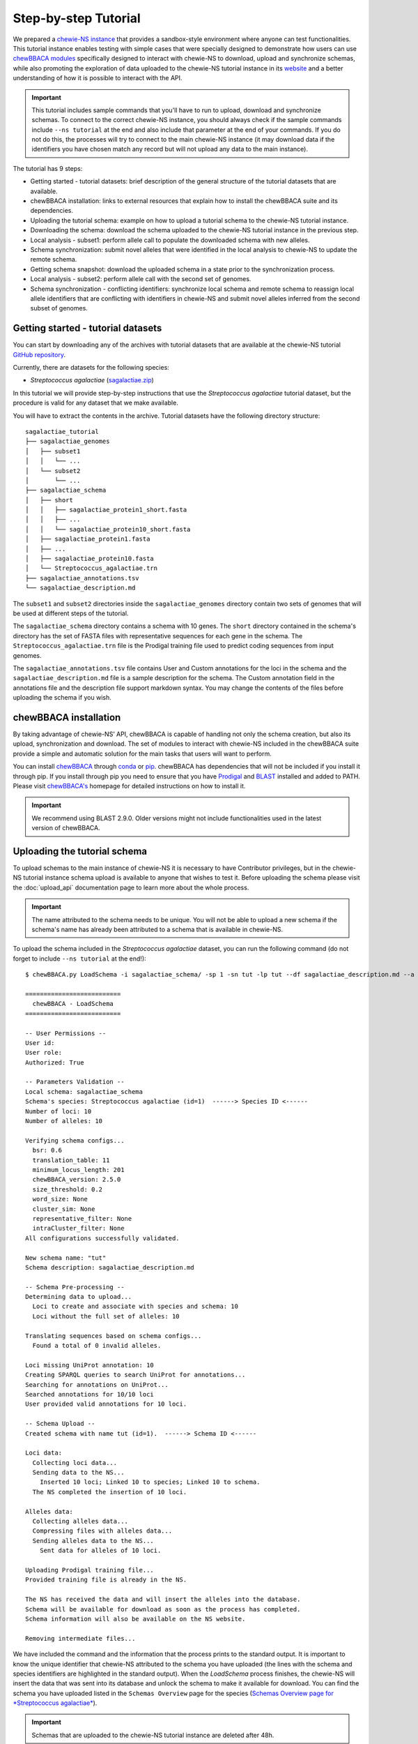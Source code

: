 Step-by-step Tutorial
=====================

We prepared a `chewie-NS instance <https://tutorial.chewbbaca.online/>`_ that provides a
sandbox-style environment where anyone can test functionalities. This tutorial instance enables
testing with simple cases that were specially designed to demonstrate how users can use
`chewBBACA modules <https://github.com/B-UMMI/chewBBACA/tree/master/CHEWBBACA/CHEWBBACA_NS>`_
specifically designed to interact with chewie-NS to download, upload and synchronize schemas,
while also promoting the exploration of data uploaded to the chewie-NS tutorial instance in its 
`website <https://tutorial.chewbbaca.online/>`_ and a better understanding of how it is
possible to interact with the API.

.. important:: This tutorial includes sample commands that you'll have to run to upload,
               download and synchronize schemas. To connect to the correct chewie-NS instance, you
               should always check if the sample commands include ``--ns tutorial`` at the 
               end and also include that parameter at the end of your commands. If you do
               not do this, the processes will try to connect to the main chewie-NS instance (it 
               may download data if the identifiers you have chosen match any record but will 
               not upload any data to the main instance).

The tutorial has 9 steps:

- Getting started - tutorial datasets: brief description of the general structure of the tutorial
  datasets that are available.
- chewBBACA installation: links to external resources that explain how to install the chewBBACA
  suite and its dependencies.
- Uploading the tutorial schema: example on how to upload a tutorial schema to the chewie-NS 
  tutorial instance.
- Downloading the schema: download the schema uploaded to the chewie-NS tutorial instance in the 
  previous step.
- Local analysis - subset1: perform allele call to populate the downloaded schema with new alleles.
- Schema synchronization: submit novel alleles that were identified in the local analysis to
  chewie-NS to update the remote schema.
- Getting schema snapshot: download the uploaded schema in a state prior to the synchronization
  process.
- Local analysis - subset2: perform allele call with the second set of genomes.
- Schema synchronization - conflicting identifiers: synchronize local schema and remote schema to reassign local allele 
  identifiers that are conflicting with identifiers in chewie-NS and submit novel alleles 
  inferred from the second subset of genomes.


Getting started - tutorial datasets
:::::::::::::::::::::::::::::::::::

You can start by downloading any of the archives with tutorial datasets that are available
at the chewie-NS tutorial `GitHub repository <https://github.com/B-UMMI/Chewie-NS_tutorial>`_.

Currently, there are datasets for the following species:

- *Streptococcus agalactiae*
  (`sagalactiae.zip <https://github.com/B-UMMI/Chewie-NS_tutorial/blob/master/tutorial_data/sagalactiae_tutorial.zip?raw=true>`_)

In this tutorial we will provide step-by-step instructions that use the
*Streptococcus agalactiae* tutorial dataset, but the procedure is valid for any dataset that
we make available.

You will have to extract the contents in the archive. Tutorial datasets have the following
directory structure::

    sagalactiae_tutorial
    ├── sagalactiae_genomes
    │   ├── subset1
    │   │   └── ...
    │   └── subset2
    │       └── ...
    ├── sagalactiae_schema
    │   ├── short
    │   │   ├── sagalactiae_protein1_short.fasta
    │   │   ├── ...
    │   │   └── sagalactiae_protein10_short.fasta
    │   ├── sagalactiae_protein1.fasta
    │   ├── ...
    │   ├── sagalactiae_protein10.fasta
    │   └── Streptococcus_agalactiae.trn
    ├── sagalactiae_annotations.tsv
    └── sagalactiae_description.md

The ``subset1`` and ``subset2`` directories inside the ``sagalactiae_genomes`` directory contain two
sets of genomes that will be used at different steps of the tutorial.

The ``sagalactiae_schema`` directory contains a schema with 10 genes. The ``short`` directory contained
in the schema's directory has the set of FASTA files with representative sequences for each gene in the
schema. The ``Streptococcus_agalactiae.trn`` file is the Prodigal training file used to predict coding
sequences from input genomes.

The ``sagalactiae_annotations.tsv`` file contains User and Custom annotations for the loci in the schema
and the ``sagalactiae_description.md`` file is a sample description for the schema. The Custom annotation
field in the annotations file and the description file support markdown syntax. You may change the
contents of the files before uploading the schema if you wish.

chewBBACA installation
::::::::::::::::::::::

By taking advantage of chewie-NS’ API, chewBBACA is capable of handling not only the schema creation,
but also its upload, synchronization and download. The set of modules to interact with chewie-NS
included in the chewBBACA suite provide a simple and automatic solution for the main tasks
that users will want to perform.

You can install `chewBBACA <https://github.com/B-UMMI/chewBBACA>`_ through 
`conda <https://anaconda.org/bioconda/chewbbaca>`_ or `pip <https://pypi.org/project/chewBBACA/>`_.
chewBBACA has dependencies that will not be included if you install it through pip. If you install
through pip you need to ensure that you have `Prodigal <https://github.com/hyattpd/Prodigal>`_ 
and `BLAST <https://www.ncbi.nlm.nih.gov/books/NBK279671/>`_ installed and added to PATH. 
Please visit `chewBBACA's <https://github.com/B-UMMI/chewBBACA>`_ homepage for detailed 
instructions on how to install it.

.. important:: We recommend using BLAST 2.9.0. Older versions might not include functionalities
               used in the latest version of chewBBACA.


Uploading the tutorial schema
:::::::::::::::::::::::::::::

To upload schemas to the main instance of chewie-NS it is necessary to have Contributor privileges, but
in the chewie-NS tutorial instance schema upload is available to anyone that wishes to test it.
Before uploading the schema please visit the :doc:`upload_api` documentation page to learn more about the
whole process.

.. important:: The name attributed to the schema needs to be unique. You will not be able to upload
               a new schema if the schema's name has already been attributed to a schema that is
               available in chewie-NS.

To upload the schema included in the *Streptococcus agalactiae* dataset, you can run the following command 
(do not forget to include ``--ns tutorial`` at the end!):

::

    $ chewBBACA.py LoadSchema -i sagalactiae_schema/ -sp 1 -sn tut -lp tut --df sagalactiae_description.md --a sagalactiae_annotations.tsv --ns tutorial

    ==========================
      chewBBACA - LoadSchema
    ==========================

    -- User Permissions --
    User id: 
    User role: 
    Authorized: True

    -- Parameters Validation --
    Local schema: sagalactiae_schema
    Schema's species: Streptococcus agalactiae (id=1)  ------> Species ID <------
    Number of loci: 10
    Number of alleles: 10

    Verifying schema configs...
      bsr: 0.6
      translation_table: 11
      minimum_locus_length: 201
      chewBBACA_version: 2.5.0
      size_threshold: 0.2
      word_size: None
      cluster_sim: None
      representative_filter: None
      intraCluster_filter: None
    All configurations successfully validated.

    New schema name: "tut" 
    Schema description: sagalactiae_description.md

    -- Schema Pre-processing --
    Determining data to upload...
      Loci to create and associate with species and schema: 10
      Loci without the full set of alleles: 10

    Translating sequences based on schema configs...
      Found a total of 0 invalid alleles.

    Loci missing UniProt annotation: 10
    Creating SPARQL queries to search UniProt for annotations...
    Searching for annotations on UniProt...
    Searched annotations for 10/10 loci
    User provided valid annotations for 10 loci.

    -- Schema Upload --
    Created schema with name tut (id=1).  ------> Schema ID <------

    Loci data:
      Collecting loci data...
      Sending data to the NS...
        Inserted 10 loci; Linked 10 to species; Linked 10 to schema.
      The NS completed the insertion of 10 loci.

    Alleles data:
      Collecting alleles data...
      Compressing files with alleles data...
      Sending alleles data to the NS...
        Sent data for alleles of 10 loci.

    Uploading Prodigal training file...
    Provided training file is already in the NS.

    The NS has received the data and will insert the alleles into the database.
    Schema will be available for download as soon as the process has completed.
    Schema information will also be available on the NS website.

    Removing intermediate files...


We have included the command and the information that the process prints to the standard output.
It is important to know the unique identifier that chewie-NS attributed to the schema you 
have uploaded (the lines with the schema and species identifiers are highlighted in the
standard output).
When the `LoadSchema` process finishes, the chewie-NS will insert the data that was sent 
into its database and unlock the schema to make it available for download. You can find
the schema you have uploaded listed in the ``Schemas Overview`` page for the species 
(`Schemas Overview page for *Streptococcus agalactiae* <https://tutorial.chewbbaca.online/species/1>`_).

.. important:: Schemas that are uploaded to the chewie-NS tutorial instance are deleted after 48h.

Downloading the schema
::::::::::::::::::::::

In order to use a schema you have uploaded to chewie-NS, you will have to download it.

To know more about the ``DownloadSchema`` process, please visit the :doc:`download_api` page
in the documentation.

To download the schema you have uploaded, please run the following command (substitute the
species and schema ID values, ``-sp`` and ``-sc``, by the values that serve to identify the 
schema you have uploaded):

::

    $ chewBBACA.py DownloadSchema -sp 1 -sc 1 -o sagalactiae_ns --ns tutorial

    ==============================
      chewBBACA - DownloadSchema
    ==============================

    Schema id: 1
    Schema name: tut
    Schema's species: Streptococcus agalactiae (id=1)

    Downloading compressed version...
    Decompressing schema...
    Schema is now available at: sagalactiae_ns/sagalactiae_tut

The process will download a ready-to-use schema to the output directory you have specified.
The loci and alleles included in the schema are the same that were in the original schema,
but chewie-NS has attributed new identifiers that will help to unmistakably identify
those loci and alleles and facilitate results comparison for anyone that is using the same
schema.

Local analysis - subset1
:::::::::::::::::::::::::::

You can use the schema you have downloaded to perform allele call and determine the allelic
profiles of a set of genomes. Allele calling is performed locally and privately, without the
need to provide any data or private information. You can learn more about the ``AlleleCall``
process in its `wiki page <https://github.com/B-UMMI/chewBBACA/wiki/2.-Allele-Calling>`_.

If you open any FASTA file in the schema that you have downloaded, you will find sequences
that have the following header structure:

::

    $ cat tut-00000001.fasta

    >tut-00000001_1
    ATGTTTAAAGGTAATAAGAAGTTGAATAGTTCTAAATTAGGTGATTACACACCACTTGAATTTGGTTCT...

Headers start with the loci prefix (``tut``) followed by the loci integer identifier (``00000001``)
and end with the allele identifier (``1``).

To perform allele call and determine the allelic profiles of the genomes in the subset1, run
the following command:

::

    $ chewBBACA.py AlleleCall -i subset1/ -g sagalactiae_ns/sagalactiae_tut/ -o subset1_results 

    ==========================
      chewBBACA - AlleleCall
    ==========================

    Prodigal training file: Streptococcus_agalactiae.trn
    Number of CPU cores: 1

    Checking dependencies...
    Blast installation...True
    Prodigal installation...True
    Blast version meets minimum requirements (>=2.5.0).

    Checking if genome files exist...
    Checking if gene files exist...

    Starting Prodigal at: ...
    done prodigal run on:GCA_000012705.1_ASM1270v1_genomic.fna
    done prodigal run on:GCA_000007265.1_ASM726v1_genomic.fna
    done prodigal run on:GCA_000302475.2_ASM30247v2_genomic.fna
    done prodigal run on:GCA_000196055.1_ASM19605v1_genomic.fna
    done prodigal run on:GCA_000299135.1_ASM29913v1_genomic.fna
    done prodigal run on:GCA_000427035.1_09mas018883_genomic.fna
    done prodigal run on:GCA_000427055.1_ILRI112_genomic.fna
    done prodigal run on:GCA_000427075.1_ILRI005_genomic.fna
    done prodigal run on:GCA_000599965.1_ASM59996v1_genomic.fna
    done prodigal run on:GCA_000689235.1_GBCO_p1_genomic.fna
    done prodigal run on:GCA_000730255.1_ASM73025v1_genomic.fna
    done prodigal run on:GCA_000730215.2_ASM73021v2_genomic.fna
    Finishing Prodigal at: ...

    Checking if Prodigal created all the necessary files...
    All files were created.

    Translating genomes...
    Creating Blast databases for all genomes...

    Starting Allele Calling at: ...
    Processing tut-00000002.fasta. Start ... Locus 9 of 10. Done 90%.
    Finished Allele Calling at: ...

    Wrapping up the results...
    ##################################################
    12 genomes used for 10 loci

    Used a BSR of: 0.6

    17 exact matches found out of 120

    14.17 percent of exact matches
    ##################################################

    Writing output files...

    ------------------------------------------------------------------------------------------
    Genome                                      EXC    INF    LNF   PLOT   NIPH    ALM    ASM 
    ------------------------------------------------------------------------------------------
    GCA_000007265.1_ASM726v1_genomic.fna         1      5      4      0      0      0      0  
    GCA_000012705.1_ASM1270v1_genomic.fna        1      4      5      0      0      0      0  
    GCA_000196055.1_ASM19605v1_genomic.fna       1      5      4      0      0      0      0  
    GCA_000299135.1_ASM29913v1_genomic.fna       4      1      4      0      0      0      1  
    GCA_000302475.2_ASM30247v2_genomic.fna       0      5      5      0      0      0      0  
    GCA_000427035.1_09mas018883_genomic.fna      2      3      5      0      0      0      0  
    GCA_000427055.1_ILRI112_genomic.fna          1      4      4      0      0      0      1  
    GCA_000427075.1_ILRI005_genomic.fna          1      5      4      0      0      0      0  
    GCA_000599965.1_ASM59996v1_genomic.fna       0      5      5      0      0      0      0  
    GCA_000689235.1_GBCO_p1_genomic.fna          0      5      5      0      0      0      0  
    GCA_000730215.2_ASM73021v2_genomic.fna       3      3      4      0      0      0      0  
    GCA_000730255.1_ASM73025v1_genomic.fna       3      2      4      0      0      0      1  
    ------------------------------------------------------------------------------------------

    Checking the existence of paralog genes...
    Detected number of paralog loci: 0

    Creating SQLite database to store profiles...done.
    Inserted 10 loci into database.

    Sending allelic profiles to SQLite database...done.
    Inserted 12 profiles (12 total, 12 total unique).

The ``AlleleCall`` process will print a table with the summary of the results to the standard
output. For the purpose of this tutorial, the ``INF`` cases are the most relevant. The alleles
that received this classification correspond to new alleles that have been inferred during the 
process and were added to the schema FASTA files. If we inspect the same file that we looked into
before the allele calling, you will notice that new alleles have been added to that file.

::

    $ cat tut-00000001.fasta

    >tut-00000001_1
    ATGTTTAAAGGTAATAAGAAGTTGAATAGTTCTAAATTAGGTGATTACACACCACTTGAATTTGGTTCT...
    >tut-00000001_S_GCA-000007265.1-ASM726v1-genomic.fna_07/08/2020T21:00:08_*2
    ATGTTTAAAGGTAATAAGAAGTTGAATAGTTCTAAATTAGGTGATTACACACCACTTGAATTTGGTTCT...
    >tut-00000001_S_GCA-000012705.1-ASM1270v1-genomic.fna_07/08/2020T21:00:08_*3
    ATGTTTAAAGGTAATAAGAAGTTGAATAGTTCTAAATTAGGTGATTACACACCACTTGAATTTGGTTCT...
    >tut-00000001_S_GCA-000196055.1-ASM19605v1-genomic.fna_07/08/2020T21:00:08_*4
    ATGTTTAAAGGTAATAAGAAGTTGAATAGTTCTAAATTAGGTGATTACACACCACTTGAATTTGGTTCT...
    >tut-00000001_S_GCA-000302475.2-ASM30247v2-genomic.fna_07/08/2020T21:00:08_*5
    ATGTTTAAAGGTAATAAGAAGTTGAATAGTTCTAAATTAGGTGATTACACACCACTTGAATTTGGTTCT...
    >tut-00000001_S_GCA-000427055.1-ILRI112-genomic.fna_07/08/2020T21:00:08_*6
    ATGTTTAAAGGTAATAAGAAGTTGAATAGTTCTAAATTAGGTGATTACACACCACTTGAATTTGGTTCT...
    >tut-00000001_S_GCA-000427075.1-ILRI005-genomic.fna_07/08/2020T21:00:08_*7
    ATGTTTAAAGGTAATAAGAAGTTGAATAGTTCTAAATTAGGTGATTACACACCACTTGAATTTGGTTCT...
    >tut-00000001_S_GCA-000599965.1-ASM59996v1-genomic.fna_07/08/2020T21:00:08_*8
    ATGTTTAAAGGTAATAAGAAGTTGAATAGTTCTAAATTAGGTGATTACACACCACTTGAATTTGGTTCT...
    >tut-00000001_S_GCA-000689235.1-GBCO-p1-genomic.fna_07/08/2020T21:00:08_*9
    ATGTTTAAAGGTAATAAGAAGTTGAATAGTTCTAAATTAGGTGATTACACACCACTTGAATTTGGTTCT...

New alleles added to loci files that belong to a schema that was downloaded from chewie-NS will
include a ``*`` before the allele identifer (e.g.: ``*4``). The ``*`` serves to indicate that
the alleles were identified locally and that it has not been verified if those alleles exist in
chewie-NS and, if they exist, what was the identifier that chewie-NS attributed.

Schema synchronization
::::::::::::::::::::::

To verify if newly identified alleles exist in chewie-NS, and submit those alleles if they are
not in chewie-NS, we will need to run the ``SyncSchema`` process. This process will retrieve
alleles added to the remote schema in chewie-NS since the last time we synchronized the local
and remote schemas and offers the option to submit novel alleles that have been identified in
local analyses and are not in chewie-NS. To learn more about the ``SyncSchema`` process, please
visit the :doc:`synchronize_api` page.

Running the ``SyncSchema`` process is fairly simple. To retrieve new alleles added to the remote
schema since the last synchronization process, we only need to provide the path to the directory
with the schema files. We also want to submit any novel alleles that our local schema might have,
so we include the ``--submit`` argument (there is no need to include ``--ns tutorial`` because
the ``SyncSchema`` process automatically detects what is the chewie-NS instance the schema was 
downloaded from).

::

    $ chewBBACA.py SyncSchema -sc sagalactiae_ns/sagalactiae_tut/ --submit

    ==========================
      chewBBACA - SyncSchema
    ==========================

    Schema id: 1
    Schema name: tut
    Schema's species: Streptococcus agalactiae (id=1)
    Last synced: 2020-08-07T22:46:52.406869

    Remote schema was last modified on: 2020-08-07T22:46:52.406869

    Retrieving alleles added to remote schema after 2020-08-07T22:46:52.406869...
    Retrieved 0 alleles for 0 loci.
    Local schema has 47 novel alleles for 7 loci.
    Collecting data and creating files to submit local alleles...
    Sending and inserting new alleles...
        Sent data for alleles of 7/7 loci.
        Inserted 47 alleles.
    The Chewie-NS inserted 47 new alleles and detected 0 repeated alleles.

    Updating local allele identifiers...
    Updated 12 profiles.

    Adapting schema in the following directory:
    sagalactiae_ns/temp
    Prodigal training file:

    Number of cores: 1
    BLAST Score Ratio: 0.6
    Translation table: 11
    Minimum accepted sequence length: 201
    Size threshold: None
    Number of genes to adapt: 7

    Determining the total number of alleles and allele mean length per gene...

    Adapting 7 genes...

    [==========] 100%

    Number of invalid genes: 0
    Number of invalid alleles: 0

    Successfully adapted 7/7 genes present in the external schema.

    Received 0 new alleles for 7 loci and sent 47 for 7 loci. 

Since the schema has not been modified since the upload date, the synchronization process 
will not retrieve alleles from chewie-NS. Our local schema includes alleles that are not in chewie-NS
and the synchronization process will send those alleles to chewie-NS, waiting for the insertion 
process to finish and return the set of identifiers that were attributed to the novel alleles.
The ``SyncSchema`` process will reassign allele identifiers to local alleles based on the 
identifiers attributed by chewie-NS and re-determine representative sequences for the loci
that were altered. The schema had not been altered since its upload and chewie-NS attributed
the same allele identifiers that were already being used in the local schema. Thus, the sequence
headers will be shortened and the synchronization process will simply remove the ``*`` from the 
headers. The file structure will be changed to (we have included the mapping between the new 
identifiers and the old identifiers with ``*``):

::

    $ cat tut-00000001.fasta

    >tut-00000001_1
    ATGTTTAAAGGTAATAAGAAGTTGAATAGTTCTAAATTAGGTGATTACACACCACTTGAATTTGGTTCT...
    >tut-00000001_2 <----- *2
    ATGTTTAAAGGTAATAAGAAGTTGAATAGTTCTAAATTAGGTGATTACACACCACTTGAATTTGGTTCT...
    >tut-00000001_3 <----- *3
    ATGTTTAAAGGTAATAAGAAGTTGAATAGTTCTAAATTAGGTGATTACACACCACTTGAATTTGGTTCT...
    >tut-00000001_4 <----- *4
    ATGTTTAAAGGTAATAAGAAGTTGAATAGTTCTAAATTAGGTGATTACACACCACTTGAATTTGGTTCT...
    >tut-00000001_5 <----- *5
    ATGTTTAAAGGTAATAAGAAGTTGAATAGTTCTAAATTAGGTGATTACACACCACTTGAATTTGGTTCT...
    >tut-00000001_6 <----- *6
    ATGTTTAAAGGTAATAAGAAGTTGAATAGTTCTAAATTAGGTGATTACACACCACTTGAATTTGGTTCT...
    >tut-00000001_7 <----- *7
    ATGTTTAAAGGTAATAAGAAGTTGAATAGTTCTAAATTAGGTGATTACACACCACTTGAATTTGGTTCT...
    >tut-00000001_8 <----- *8
    ATGTTTAAAGGTAATAAGAAGTTGAATAGTTCTAAATTAGGTGATTACACACCACTTGAATTTGGTTCT...
    >tut-00000001_9 <----- *9
    ATGTTTAAAGGTAATAAGAAGTTGAATAGTTCTAAATTAGGTGATTACACACCACTTGAATTTGGTTCT...

Getting schema snapshot
:::::::::::::::::::::::

To demonstrate a synchronization process that will need to perform more complicated reassignments
to ensure that local and remote schemas share the same identifiers, we will start by using a 
feature that allows users to download a snapshot of any schema. Quickly consult the ``Schemas Overview``
table and copy the ``Last Change Date``. We will subtract 2 minutes from that date and slightly 
modify the date format so that it matches the ``yyyy-mm-ddThh:mm:ss`` format.

A sample command would be:

::

    $ chewBBACA.py DownloadSchema -sp 1 -sc 1 -o sagalactiae_snapshot --ns tutorial --d "2020-08-07T22:47:52"

    ==============================
      chewBBACA - DownloadSchema
    ==============================

    Schema id: 1
    Schema name: tut
    Schema's species: Streptococcus agalactiae (id=1)

    Downloading schema FASTA files...
    Number of loci to download: 10
    Downloading schema files...
    Downloaded: 10/10
    Downloaded and wrote FASTA files for 10/10 loci
    Failed download for 0 loci.

    Adapting schema in the following directory:
    sagalactiae_snapshot
    Prodigal training file:
    sagalactiae_snapshot/Streptococcus_agalactiae.trn
    Number of cores: 1
    BLAST Score Ratio: 0.6
    Translation table: 11
    Minimum accepted sequence length: 201
    Size threshold: None
    Number of genes to adapt: 10

    Determining the total number of alleles and allele mean length per gene...

    Adapting 10 genes...

    [==========] 100%

    Number of invalid genes: 0
    Number of invalid alleles: 0

    Successfully adapted 10/10 genes present in the external schema.

    Schema is now available at: sagalactiae_snapshot/sagalactiae_tut

This will download all FASTA files for all loci in the schema and construct the schema locally.
Since we have requested for the schema in a state prior to its ``Last Change Date``, we will
retrieve a schema that does not include all alleles in the latest version of the remote schema
and is outdated.

Local analysis - subset2
:::::::::::::::::::::::::::

We will perform allele call with the genomes in subset2 to demonstrate how the ``SyncSchema``
process would behave if the remote schema had already been modified by another user and the
sequences and allele identifiers in our local schema and in the remote schema did not fully
match.

::

    $ chewBBACA.py AlleleCall -i subset2/ -g sagalactiae_snapshot/sagalactiae_tut/ -o subset2_results 

    ...

    ------------------------------------------------------------------------------------------
    Genome                                      EXC    INF    LNF   PLOT   NIPH    ALM    ASM 
    ------------------------------------------------------------------------------------------
    GCA_000782855.1_ASM78285v1_genomic.fna       0      6      4      0      0      0      0  
    GCA_000831105.1_ASM83110v1_genomic.fna       1      6      3      0      0      0      0  
    GCA_000831125.1_ASM83112v1_genomic.fna       4      3      3      0      0      0      0  
    GCA_000831145.1_ASM83114v1_genomic.fna       5      2      3      0      0      0      0  
    GCA_001026925.1_ASM102692v1_genomic.fna      0      6      3      0      0      0      1  
    GCA_001190865.1_ASM119086v1_genomic.fna      0      5      5      0      0      0      0  
    GCA_001190885.1_ASM119088v1_genomic.fna      1      5      4      0      0      0      0  
    GCA_001266635.1_ASM126663v1_genomic.fna      1      5      4      0      0      0      0  
    GCA_001275545.2_ASM127554v2_genomic.fna      3      3      4      0      0      0      0  
    GCA_001448985.1_ASM144898v1_genomic.fna      5      2      3      0      0      0      0  
    GCA_001655175.1_ASM165517v1_genomic.fna      0      5      5      0      0      0      0  
    GCA_001683515.1_ASM168351v1_genomic.fna      5      1      4      0      0      0      0  
    ------------------------------------------------------------------------------------------

    ...

Once again, we verify that the ``AlleleCall`` process inferred some alleles during its execution
and that those alleles have been added to the local schema. Since we have used a different set of
genomes we do not know if the set of alleles that were added to the schema are in the remote schema,
nor if the alleles that are common to both schemas have been attributed the same identifiers (in this
case they have not and it is very unlikely that different sets of genomes will lead to the same results
and schema modifications).

Schema synchronization - conflicting identifiers
::::::::::::::::::::::::::::::::::::::::::::::::

In the final step we will synchronize our schema with the remote schema. This process will retrieve
alleles that are in the remote schema and add them to our schema with the identifier they have in
chewie-NS. The alleles that are not in chewie-NS will be shifted to the end of the FASTA files and
assigned sequential identifiers with ``*`` at the end and in the same order as they were added to the 
schema. This ensures that there are no conflicts between remote and strictly local identifiers. Local 
alleles with ``*`` in their identifiers will be sent to chewie-NS and inserted into the schema's database. 
The ``SyncSchema`` process wil receive the identifiers attributed by chewie-NS and assign them to 
the local sequences that still had no global identifier, ensuring that all alleles have the correct 
identifier and that there is a common and global nomenclature.

To perform this last synchronization, execute:

::

    $ chewBBACA.py SyncSchema -sc sagalactiae_snapshot/sagalactiae_tut/ --submit

    ...

    Received 47 new alleles for 7 loci and sent 33 for 7 loci.

    ...

The synchronization process will retrieve 47 alleles that were inferred from subset1
and send 33 local alleles that were inferred from subset2. Identifier reassignmnent results
in the following file structure:

::

    $ cat tut-00000001.fasta

    >tut-00000001_1
    ATGTTTAAAGGTAATAAGAAGTTGAATAGTTCTAAATTAGGTGATTACACACCACTTGAATTTGGTTCT...
    >tut-00000001_2 <----- *7
    ATGTTTAAAGGTAATAAGAAGTTGAATAGTTCTAAATTAGGTGATTACACACCACTTGAATTTGGTTCT...
    >tut-00000001_3 <----- *5
    ATGTTTAAAGGTAATAAGAAGTTGAATAGTTCTAAATTAGGTGATTACACACCACTTGAATTTGGTTCT...
    >tut-00000001_4
    ATGTTTAAAGGTAATAAGAAGTTGAATAGTTCTAAATTAGGTGATTACACACCACTTGAATTTGGTTCT...
    >tut-00000001_5 <----- *9
    ATGTTTAAAGGTAATAAGAAGTTGAATAGTTCTAAATTAGGTGATTACACACCACTTGAATTTGGTTCT...
    >tut-00000001_6 <----- *8
    ATGTTTAAAGGTAATAAGAAGTTGAATAGTTCTAAATTAGGTGATTACACACCACTTGAATTTGGTTCT...
    >tut-00000001_7
    ATGTTTAAAGGTAATAAGAAGTTGAATAGTTCTAAATTAGGTGATTACACACCACTTGAATTTGGTTCT...
    >tut-00000001_8 <----- *6
    ATGTTTAAAGGTAATAAGAAGTTGAATAGTTCTAAATTAGGTGATTACACACCACTTGAATTTGGTTCT...
    >tut-00000001_9
    ATGTTTAAAGGTAATAAGAAGTTGAATAGTTCTAAATTAGGTGATTACACACCACTTGAATTTGGTTCT...
    >tut-00000001_10 <----- *2
    ATGTTTAAAGGTAATAAGAAGTTGAATAGTTCTAAATTAGGTGATTACACACCACTTGAATTTGGTTCT...
    >tut-00000001_11 <----- *3
    ATGTTTAAAGGTAATAAGAAGTTGAATAGTTCTAAATTAGGTGATTACACACCACTTGAATTTGGTTCT...
    >tut-00000001_12 <----- *4
    ATGTTTAAAGGTAATAAGAAGTTGAATAGTTCTAAATTAGGTGATTACACACCACTTGAATTTGGTTCT...



